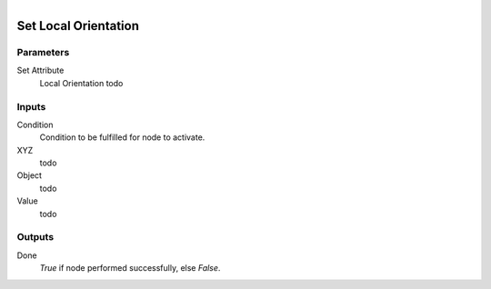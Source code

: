 .. figure:: /images/logic_nodes/objects/set_attribute/ln-set_local_orientation.png
   :align: right
   :width: 215
   :alt: Set Local Orientation Node

.. _ln-set_local_orientation:

==============================
Set Local Orientation
==============================

Parameters
++++++++++++++++++++++++++++++

Set Attribute
   Local Orientation todo

Inputs
++++++++++++++++++++++++++++++

Condition
   Condition to be fulfilled for node to activate.

XYZ
   todo

Object
   todo

Value
   todo

Outputs
++++++++++++++++++++++++++++++

Done
   *True* if node performed successfully, else *False*.
